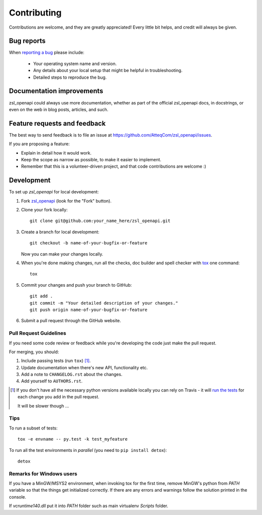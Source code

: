============
Contributing
============

Contributions are welcome, and they are greatly appreciated! Every
little bit helps, and credit will always be given.

Bug reports
===========

When `reporting a bug <https://github.com/AtteqCom/zsl_openapi/issues>`_ please include:

    * Your operating system name and version.
    * Any details about your local setup that might be helpful in troubleshooting.
    * Detailed steps to reproduce the bug.

Documentation improvements
==========================

zsl_openapi could always use more documentation, whether as part of the
official zsl_openapi docs, in docstrings, or even on the web in blog posts,
articles, and such.

Feature requests and feedback
=============================

The best way to send feedback is to file an issue at https://github.com/AtteqCom/zsl_openapi/issues.

If you are proposing a feature:

* Explain in detail how it would work.
* Keep the scope as narrow as possible, to make it easier to implement.
* Remember that this is a volunteer-driven project, and that code contributions are welcome :)

Development
===========

To set up `zsl_openapi` for local development:

1. Fork `zsl_openapi <https://github.com/AtteqCom/zsl_openapi>`_
   (look for the "Fork" button).
2. Clone your fork locally::

    git clone git@github.com:your_name_here/zsl_openapi.git

3. Create a branch for local development::

    git checkout -b name-of-your-bugfix-or-feature

   Now you can make your changes locally.

4. When you're done making changes, run all the checks, doc builder and spell checker with `tox <http://tox.readthedocs.io/en/latest/install.html>`_ one command::

    tox

5. Commit your changes and push your branch to GitHub::

    git add .
    git commit -m "Your detailed description of your changes."
    git push origin name-of-your-bugfix-or-feature

6. Submit a pull request through the GitHub website.

Pull Request Guidelines
-----------------------

If you need some code review or feedback while you're developing the code just make the pull request.

For merging, you should:

1. Include passing tests (run ``tox``) [1]_.
2. Update documentation when there's new API, functionality etc.
3. Add a note to ``CHANGELOG.rst`` about the changes.
4. Add yourself to ``AUTHORS.rst``.

.. [1] If you don't have all the necessary python versions available locally you can rely on Travis - it will
       `run the tests <https://travis-ci.org/AtteqCom/zsl_openapi/pull_requests>`_ for each change you add in the pull request.

       It will be slower though ...

Tips
----

To run a subset of tests::

    tox -e envname -- py.test -k test_myfeature

To run all the test environments in *parallel* (you need to ``pip install detox``)::

    detox

Remarks for Windows users
-------------------------

If you have a MinGW/MSYS2 environment, when invoking tox for the first time, remove MinGW's python from `PATH` variable
so that the things get initialized correctly. If there are any errors and warnings follow the solution printed in the
console.

If `vcruntime140.dll` put it into `PATH` folder such as main virtualenv `Scripts` folder.

